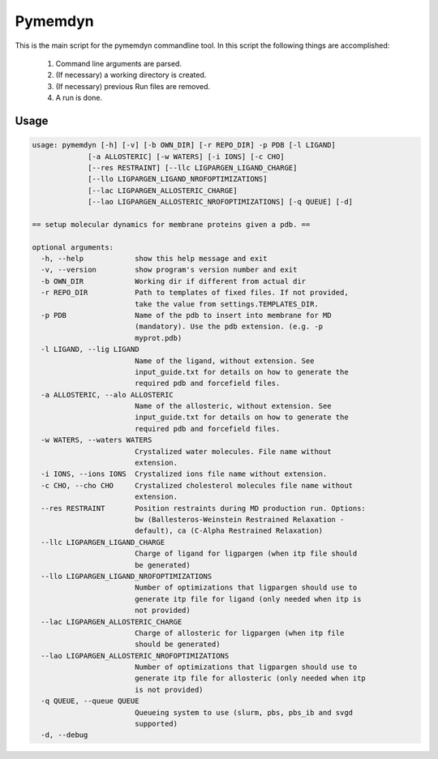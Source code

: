 Pymemdyn 
========

This is the main script for the pymemdyn commandline tool.
In this script the following things are accomplished:

        1. Command line arguments are parsed.
        2. (If necessary) a working directory is created.
        3. (If necessary) previous Run files are removed.
        4. A run is done. 


Usage
-----

.. code-block:: bash

   usage: pymemdyn [-h] [-v] [-b OWN_DIR] [-r REPO_DIR] -p PDB [-l LIGAND]
                [-a ALLOSTERIC] [-w WATERS] [-i IONS] [-c CHO]
                [--res RESTRAINT] [--llc LIGPARGEN_LIGAND_CHARGE]
                [--llo LIGPARGEN_LIGAND_NROFOPTIMIZATIONS]
                [--lac LIGPARGEN_ALLOSTERIC_CHARGE]
                [--lao LIGPARGEN_ALLOSTERIC_NROFOPTIMIZATIONS] [-q QUEUE] [-d]
   
   == setup molecular dynamics for membrane proteins given a pdb. ==
   
   optional arguments:
     -h, --help            show this help message and exit
     -v, --version         show program's version number and exit
     -b OWN_DIR            Working dir if different from actual dir
     -r REPO_DIR           Path to templates of fixed files. If not provided,
                           take the value from settings.TEMPLATES_DIR.
     -p PDB                Name of the pdb to insert into membrane for MD
                           (mandatory). Use the pdb extension. (e.g. -p
                           myprot.pdb)
     -l LIGAND, --lig LIGAND
                           Name of the ligand, without extension. See
                           input_guide.txt for details on how to generate the
                           required pdb and forcefield files.
     -a ALLOSTERIC, --alo ALLOSTERIC
                           Name of the allosteric, without extension. See
                           input_guide.txt for details on how to generate the
                           required pdb and forcefield files.
     -w WATERS, --waters WATERS
                           Crystalized water molecules. File name without
                           extension.
     -i IONS, --ions IONS  Crystalized ions file name without extension.
     -c CHO, --cho CHO     Crystalized cholesterol molecules file name without
                           extension.
     --res RESTRAINT       Position restraints during MD production run. Options:
                           bw (Ballesteros-Weinstein Restrained Relaxation -
                           default), ca (C-Alpha Restrained Relaxation)
     --llc LIGPARGEN_LIGAND_CHARGE
                           Charge of ligand for ligpargen (when itp file should
                           be generated)
     --llo LIGPARGEN_LIGAND_NROFOPTIMIZATIONS
                           Number of optimizations that ligpargen should use to
                           generate itp file for ligand (only needed when itp is
                           not provided)
     --lac LIGPARGEN_ALLOSTERIC_CHARGE
                           Charge of allosteric for ligpargen (when itp file
                           should be generated)
     --lao LIGPARGEN_ALLOSTERIC_NROFOPTIMIZATIONS
                           Number of optimizations that ligpargen should use to
                           generate itp file for allosteric (only needed when itp
                           is not provided)
     -q QUEUE, --queue QUEUE
                           Queueing system to use (slurm, pbs, pbs_ib and svgd
                           supported)
     -d, --debug

